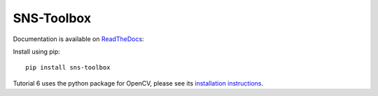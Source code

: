 """"""""""""
SNS-Toolbox
""""""""""""

Documentation is available on `ReadTheDocs <https://sns-toolbox.readthedocs.io/en/latest/index.html>`_:

.. image:: https://readthedocs.org/projects/sns-toolbox/badge/?version=latest
    :target: https://sns-toolbox.readthedocs.io/en/latest/?badge=latest
    :alt: Documentation Status


Install using pip:
::
    pip install sns-toolbox

Tutorial 6 uses the python package for OpenCV, please see its `installation instructions <https://pypi.org/project/opencv-python/>`_.